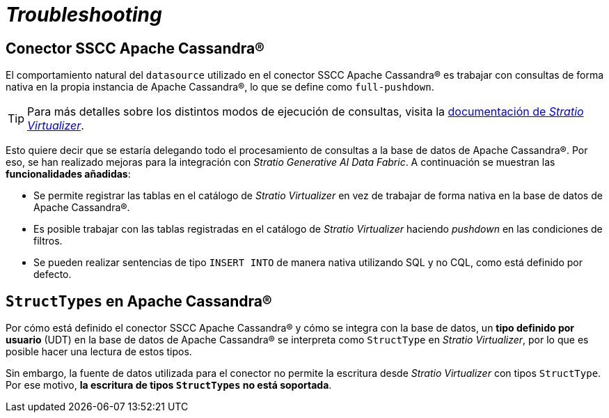 = _Troubleshooting_

== Conector SSCC Apache Cassandra®

El comportamiento natural del `datasource` utilizado en el conector SSCC Apache Cassandra® es trabajar con consultas de forma nativa en la propia instancia de Apache Cassandra®, lo que se define como `full-pushdown`.

TIP: Para más detalles sobre los distintos modos de ejecución de consultas, visita la xref:stratio-virtualizer:ROOT:introduction.adoc[documentación de _Stratio Virtualizer_].

Esto quiere decir que se estaría delegando todo el procesamiento de consultas a la base de datos de Apache Cassandra®. Por eso, se han realizado mejoras para la integración con _Stratio Generative AI Data Fabric_. A continuación se muestran las *funcionalidades añadidas*:

* Se permite registrar las tablas en el catálogo de _Stratio Virtualizer_ en vez de trabajar de forma nativa en la base de datos de Apache Cassandra®.
* Es posible trabajar con las tablas registradas en el catálogo de _Stratio Virtualizer_ haciendo _pushdown_ en las condiciones de filtros.
* Se pueden realizar sentencias de tipo `INSERT INTO` de manera nativa utilizando SQL y no CQL, como está definido por defecto.

== `StructTypes` en Apache Cassandra®

Por cómo está definido el conector SSCC Apache Cassandra® y cómo se integra con la base de datos, un *tipo definido por usuario* (UDT) en la base de datos de Apache Cassandra® se interpreta como `StructType` en _Stratio Virtualizer_, por lo que es posible hacer una lectura de estos tipos.

Sin embargo, la fuente de datos utilizada para el conector no permite la escritura desde _Stratio Virtualizer_ con tipos `StructType`. Por ese motivo, *la escritura de tipos `StructTypes` no está soportada*.

